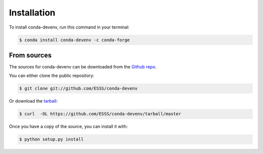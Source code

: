 .. highlight:: shell

============
Installation
============

To install conda-devenv, run this command in your terminal:

.. code-block:: console

    $ conda install conda-devenv -c conda-forge


From sources
------------

The sources for conda-devenv can be downloaded from the `Github repo`_.

You can either clone the public repository:

.. code-block:: console

    $ git clone git://github.com/ESSS/conda-devenv

Or download the `tarball`_:

.. code-block:: console

    $ curl  -OL https://github.com/ESSS/conda-devenv/tarball/master

Once you have a copy of the source, you can install it with:

.. code-block:: console

    $ python setup.py install


.. _Github repo: https://github.com/ESSS/conda-devenv
.. _tarball: https://github.com/ESSS/conda-devenv/tarball/master

